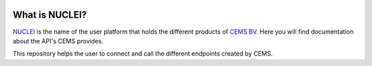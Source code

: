 .. image:: https://nuclei.cemsbv.io/logo.svg

What is NUCLEI?
==================

`NUCLEI <https://nuclei.cemsbv.io/#/>`_ is the name of the user platform
that holds the different products of `CEMS BV <https://cemsbv.nl/>`_.
Here you will find documentation about the API's CEMS provides.

This repository helps the user to connect and call the different endpoints
created by CEMS.
